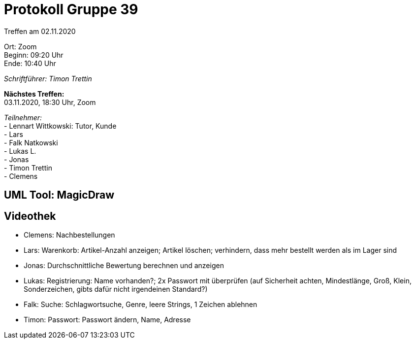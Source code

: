 = Protokoll Gruppe 39

Treffen am 02.11.2020

Ort:      Zoom +
Beginn:   09:20 Uhr +
Ende:     10:40 Uhr

__Schriftführer: Timon Trettin__

*Nächstes Treffen:* +
03.11.2020, 18:30 Uhr, Zoom

__Teilnehmer:__ +
- Lennart Wittkowski: Tutor, Kunde +
- Lars +
- Falk Natkowski +
- Lukas L. +
- Jonas +
- Timon Trettin +
- Clemens +

== UML Tool: MagicDraw

== Videothek
- Clemens: Nachbestellungen +
- Lars: Warenkorb: Artikel-Anzahl anzeigen; Artikel löschen; verhindern, dass mehr bestellt werden als im Lager sind +
- Jonas: Durchschnittliche Bewertung berechnen und anzeigen +
- Lukas: Registrierung: Name vorhanden?; 2x Passwort mit überprüfen (auf Sicherheit achten, Mindestlänge, Groß, Klein, Sonderzeichen, gibts dafür nicht irgendeinen Standard?) +
- Falk: Suche: Schlagwortsuche, Genre, leere Strings, 1 Zeichen ablehnen +
- Timon: Passwort: Passwort ändern, Name, Adresse +
